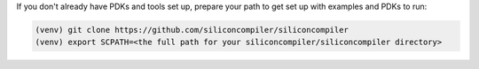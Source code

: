 If you don't already have PDKs and tools set up, prepare your path to get set up with examples and PDKs to run:

.. code-block:: bash

   (venv) git clone https://github.com/siliconcompiler/siliconcompiler
   (venv) export SCPATH=<the full path for your siliconcompiler/siliconcompiler directory>
